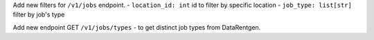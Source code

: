 Add new filters for ``/v1/jobs`` endpoint.
- ``location_id: int``  id to filter by specific location
- ``job_type: list[str]`` filter by job's type

Add new endpoint GET ``/v1/jobs/types`` - to get distinct job types from DataRentgen.
